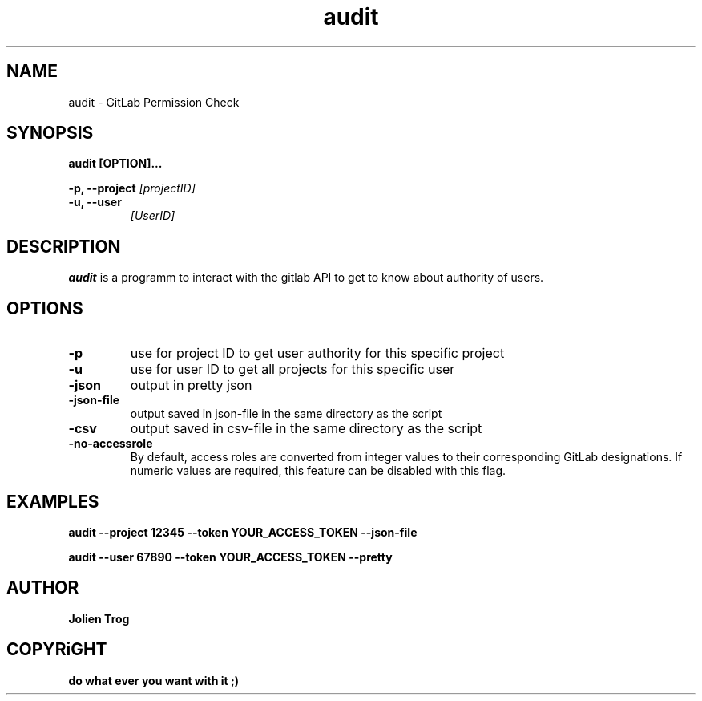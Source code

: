 .TH audit 0.1 "July 2024"
.SH NAME
audit \- GitLab Permission Check
.SH SYNOPSIS
.B audit [OPTION]...
.P
.B \-p, --project
.IR [projectID]
.TP
.B \-u, --user
.IR [UserID]
.SH DESCRIPTION
.P
.B audit
is a programm to interact with the gitlab API to get to know about authority of users.

.SH OPTIONS
.TP
.B \-p
use for project ID to get user authority for this specific project
.TP
.B \-u
use for user ID to get all projects for this specific user
.TP
.B \-json
output in pretty json
.TP
.B \-json-file
output saved in json-file in the same directory as the script
.TP
.B \-csv
output saved in csv-file in the same directory as the script

.TP
.B \-no-accessrole
By default, access roles are converted from integer values to their corresponding GitLab designations. If numeric values are required, this feature can be disabled with this flag.

.SH EXAMPLES
.B
audit \-\-project 12345 \-\-token YOUR_ACCESS_TOKEN \-\-json\-file
.P
.B
audit \-\-user 67890 \-\-token YOUR_ACCESS_TOKEN \-\-pretty

.SH AUTHOR
.B Jolien Trog

.SH COPYRiGHT
.B do what ever you want with it ;)
